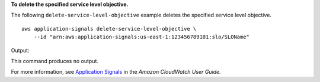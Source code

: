 **To delete the specified service level objective.**

The following ``delete-service-level-objective`` example deletes the specified service level objective. ::

    aws application-signals delete-service-level-objective \
        --id "arn:aws:application-signals:us-east-1:123456789101:slo/SLOName"

Output::

This command produces no output.

For more information, see `Application Signals <https://docs.aws.amazon.com/AmazonCloudWatch/latest/monitoring/CloudWatch-Application-Monitoring-Sections.html>`__ in the *Amazon CloudWatch User Guide*.